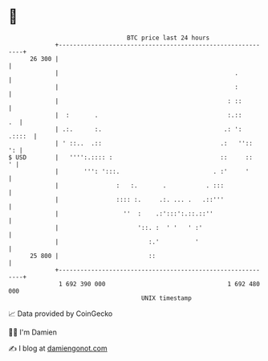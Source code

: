 * 👋

#+begin_example
                                    BTC price last 24 hours                    
                +------------------------------------------------------------+ 
         26 300 |                                                            | 
                |                                                 .          | 
                |                                                 :          | 
                |                                               : ::         | 
                |  :       .                                    :.::      .  | 
                | .:.      :.                                  .: ':  .::::  | 
                | ' ::..  .::                                 .:   ''::   ': | 
   $ USD        |   '''':.:::: :                              ::     ::    ' | 
                |       ''': ':::.                          . :'     '       | 
                |                :   :.       .           . :::              | 
                |                :::: :.     .:. ... .   .::'''              | 
                |                  ''  :    .:':::':.::.::''                 | 
                |                      '::. :  ' '   ' :'                    | 
                |                         :.'          '                     | 
         25 800 |                         ::                                 | 
                +------------------------------------------------------------+ 
                 1 692 390 000                                  1 692 480 000  
                                        UNIX timestamp                         
#+end_example
📈 Data provided by CoinGecko

🧑‍💻 I'm Damien

✍️ I blog at [[https://www.damiengonot.com][damiengonot.com]]
